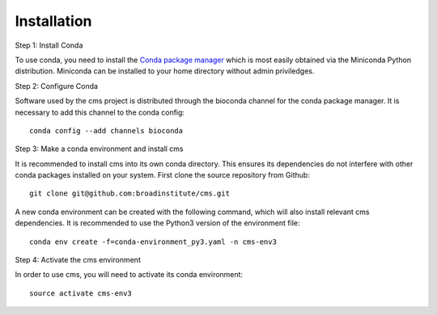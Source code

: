 Installation
============

Step 1: Install Conda

To use conda, you need to install the `Conda package manager <http://conda.pydata.org/miniconda.html>`_ which is most easily obtained via the Miniconda Python distribution. Miniconda can be installed to your home directory without admin priviledges. 

Step 2: Configure Conda

Software used by the cms project is distributed through the bioconda channel for the conda package manager. It is necessary to add this channel to the conda config::

  conda config --add channels bioconda

Step 3: Make a conda environment and install cms

It is recommended to install cms into its own conda directory. This ensures its dependencies do not interfere with other conda packages installed on your system. First clone the source repository from Github::

  git clone git@github.com:broadinstitute/cms.git

A new conda environment can be created with the following command, which will also install relevant cms dependencies. It is recommended to use the Python3 version of the environment file::

  conda env create -f=conda-environment_py3.yaml -n cms-env3

Step 4: Activate the cms environment

In order to use cms, you will need to activate its conda environment::

  source activate cms-env3

